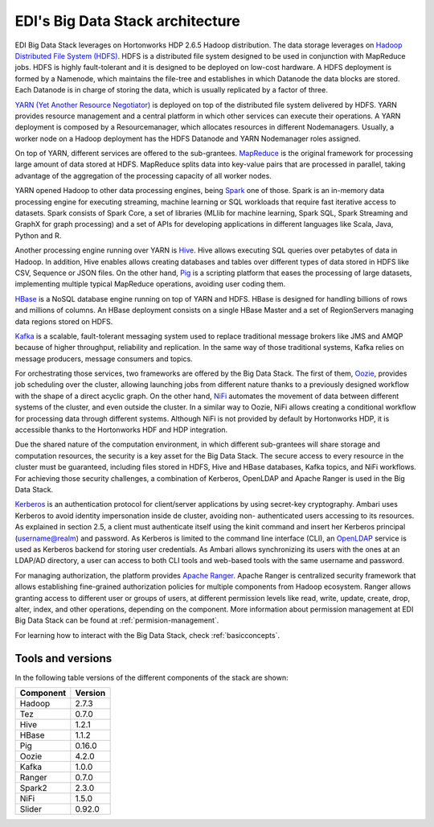 EDI's Big Data Stack architecture
=================================

EDI Big Data Stack leverages on Hortonworks HDP 2.6.5 Hadoop distribution. The
data storage leverages on `Hadoop Distributed File System (HDFS) <http://hadoop.apache.org/docs/stable/hadoop-project-dist/hadoop-hdfs/HdfsDesign.html>`_.
HDFS is a
distributed file system designed to be used in conjunction with MapReduce jobs.
HDFS is highly fault-tolerant and it is designed to be deployed on low-cost
hardware. A HDFS deployment is formed by a Namenode, which maintains the
file-tree and establishes in which Datanode the data blocks are stored.
Each Datanode is in charge of storing the data, which is usually replicated
by a factor of three.

.. image:: img/stack-architecture.png

`YARN (Yet Another Resource Negotiator) <http://hadoop.apache.org/docs/stable/hadoop-yarn/hadoop-yarn-site/YARN.html, 2018>`_
is deployed on top of the
distributed file system delivered by HDFS. YARN provides resource management
and a central platform in which other services can execute their operations. A
YARN deployment is composed by a Resourcemanager, which allocates resources in
different Nodemanagers. Usually, a worker node on a Hadoop deployment has the
HDFS Datanode and YARN Nodemanager roles assigned.

On top of YARN, different services are offered to the sub-grantees.
`MapReduce <http://hadoop.apache.org/docs/stable/hadoop-mapreduce-client/hadoop-mapreduce-client-core/MapReduceTutorial.html>`_
is the original framework for processing large amount of data
stored at HDFS. MapReduce splits data into key-value pairs that are processed
in parallel, taking advantage of the aggregation of the processing capacity of
all worker nodes.

YARN opened Hadoop to other data processing engines, being `Spark <https://spark.apache.org/>`_ one of those.
Spark is an in-memory data processing engine for executing streaming, machine
learning or SQL workloads that require fast iterative access to datasets. Spark
consists of Spark Core, a set of libraries (MLlib for
machine learning, Spark SQL, Spark Streaming and GraphX for graph processing) and a set of APIs for
developing applications in different languages like Scala, Java, Python and R.

Another processing engine running over YARN is `Hive <https://hive.apache.org/>`_.
Hive allows executing SQL queries over
petabytes of data in Hadoop. In addition, Hive enables allows creating databases and tables over
different types of data stored in HDFS like CSV, Sequence or JSON files. On the other hand,
`Pig <https://pig.apache.org/>`_ is a
scripting platform that eases the processing of large datasets, implementing multiple typical MapReduce
operations, avoiding user coding them.

`HBase <https://hbase.apache.org/>`_ is a NoSQL database engine running on top of YARN and HDFS. HBase is designed for
handling billions of rows and millions of columns. An HBase deployment consists on a single HBase
Master and a set of RegionServers managing data regions stored on HDFS.

`Kafka <https://kafka.apache.org/>`_ is a scalable, fault-tolerant messaging system used to replace traditional message brokers like
JMS and AMQP because of higher throughput, reliability and replication. In the same way of those
traditional systems, Kafka relies on message producers, message consumers and topics.

For orchestrating those services, two frameworks are offered by the Big Data Stack. The first of them,
`Oozie <http://oozie.apache.org/>`_, provides job scheduling over the cluster, allowing launching jobs from different nature
thanks to a previously designed workflow with the shape of a direct acyclic graph. On the other hand,
`NiFi <https://nifi.apache.org/>`_ automates the movement of data between different systems of the cluster, and even outside
the cluster. In a similar way to Oozie, NiFi allows creating a conditional workflow for processing data
through different systems. Although NiFi is not provided by default by Hortonworks HDP, it is accessible
thanks to the Hortonworks HDF and HDP integration.

Due the shared nature of the computation environment, in which different sub-grantees will share
storage and computation resources, the security is a key asset for the Big Data Stack. The secure access
to every resource in the cluster must be guaranteed, including files stored in HDFS, Hive and HBase
databases, Kafka topics, and NiFi workflows. For achieving those security challenges, a combination of
Kerberos, OpenLDAP and Apache Ranger is used in the Big Data Stack.

`Kerberos <https://web.mit.edu/kerberos/>`_ is an authentication protocol for client/server applications by using secret-key
cryptography. Ambari uses Kerberos to avoid identity impersonation inside de cluster, avoiding non-
authenticated users accessing to its resources. As explained in section 2.5, a client must authenticate
itself using the kinit command and insert her Kerberos principal (username@realm) and password. As
Kerberos is limited to the command line interface (CLI), an `OpenLDAP <https://www.openldap.org/,>`_ service is used as Kerberos
backend for storing user credentials. As Ambari allows synchronizing its users with the ones at an
LDAP/AD directory, a user can access to both CLI tools and web-based tools with the same username
and password.

For managing authorization, the platform provides `Apache Ranger <https://ranger.apache.org/,>`_. Apache Ranger is centralized
security framework that allows establishing fine-grained authorization policies for multiple components
from Hadoop ecosystem. Ranger allows granting access to different user or groups of users, at different
permission levels like read, write, update, create, drop, alter, index, and other operations, depending on
the component. More information about permission management at EDI Big Data Stack
can be found at :ref:`permision-management`.

For learning how to interact with the Big Data Stack, check :ref:`basicconcepts`.


.. _tools-and-versions:

Tools and versions
------------------

In the following table versions of the different components of the stack are shown:

+-----------+---------+
| Component | Version |
+===========+=========+
| Hadoop    | 2.7.3   |
+-----------+---------+
| Tez       | 0.7.0   |
+-----------+---------+
| Hive      | 1.2.1   |
+-----------+---------+
| HBase     | 1.1.2   |
+-----------+---------+
| Pig       | 0.16.0  |
+-----------+---------+
| Oozie     | 4.2.0   |
+-----------+---------+
| Kafka     | 1.0.0   |
+-----------+---------+
| Ranger    | 0.7.0   |
+-----------+---------+
| Spark2    | 2.3.0   |
+-----------+---------+
| NiFi      | 1.5.0   |
+-----------+---------+
| Slider    | 0.92.0  |
+-----------+---------+
